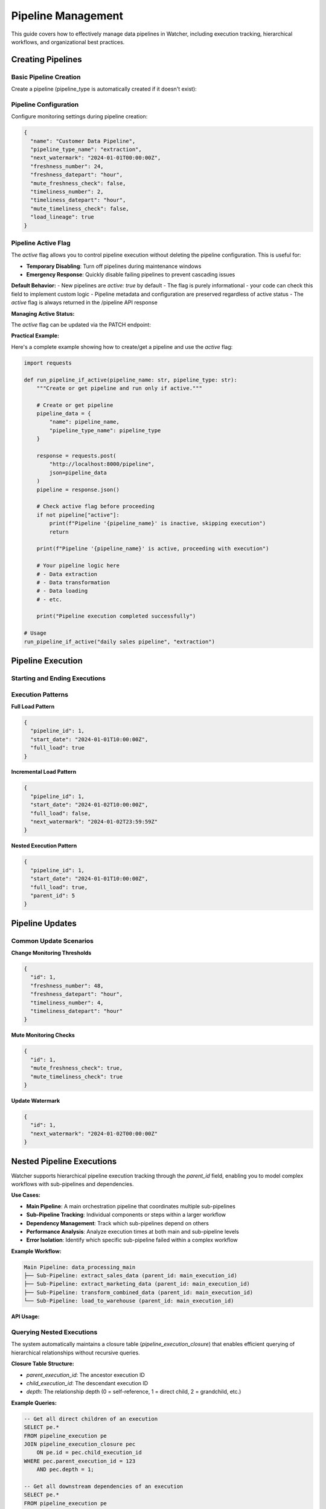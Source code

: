 Pipeline Management
====================

This guide covers how to effectively manage data pipelines in Watcher, 
including execution tracking, hierarchical workflows, and organizational best practices.

Creating Pipelines
------------------

Basic Pipeline Creation
~~~~~~~~~~~~~~~~~~~~~~~~~~~~

Create a pipeline (pipeline_type is automatically created if it doesn't exist):

.. tabs::

   .. tab:: Python - requests

      .. code-block:: python

         import requests

         pipeline_data = {
             "name": "daily sales pipeline",
             "pipeline_type_name": "extraction",
             "pipeline_metadata": {
                 "description": "Daily extraction of sales data",
                 "owner": "data-team",
                 "schedule": "0 2 * * *"
             }
         }

         response = requests.post(
             "http://localhost:8000/pipeline",
             json=pipeline_data
         )
         print(response.json())

   .. tab:: Python - httpx

      .. code-block:: python

         import httpx

         pipeline_data = {
             "name": "daily sales pipeline",
             "pipeline_type_name": "extraction",
             "pipeline_metadata": {
                 "description": "Daily extraction of sales data",
                 "owner": "data-team",
                 "schedule": "0 2 * * *"
             }
         }

         with httpx.Client() as client:
             response = client.post(
                 "http://localhost:8000/pipeline",
                 json=pipeline_data
             )
             print(response.json())

   .. tab:: curl

      .. code-block:: bash

         curl -X POST "http://localhost:8000/pipeline" \
              -H "Content-Type: application/json" \
              -d '{
                "name": "daily sales pipeline",
                "pipeline_type_name": "extraction",
                "pipeline_metadata": {
                  "description": "Daily extraction of sales data",
                  "owner": "data-team",
                  "schedule": "0 2 * * *"
                }
              }'

   .. tab:: HTTPie

      .. code-block:: bash

         http POST localhost:8000/pipeline \
              name="daily sales pipeline" \
              pipeline_type_name=extraction \
              pipeline_metadata:='{"description": "Daily extraction of sales data", "owner": "data-team", "schedule": "0 2 * * *"}'

Pipeline Configuration
~~~~~~~~~~~~~~~~~~~~~~~~~~~~

Configure monitoring settings during pipeline creation:

.. code-block:: json

   {
     "name": "Customer Data Pipeline",
     "pipeline_type_name": "extraction",
     "next_watermark": "2024-01-01T00:00:00Z",
     "freshness_number": 24,
     "freshness_datepart": "hour",
     "mute_freshness_check": false,
     "timeliness_number": 2,
     "timeliness_datepart": "hour",
     "mute_timeliness_check": false,
     "load_lineage": true
   }

Pipeline Active Flag
~~~~~~~~~~~~~~~~~~~~

The `active` flag allows you to control pipeline execution without deleting the pipeline configuration. This is useful for:

- **Temporary Disabling**: Turn off pipelines during maintenance windows
- **Emergency Response**: Quickly disable failing pipelines to prevent cascading issues

**Default Behavior:**
- New pipelines are `active: true` by default
- The flag is purely informational - your code can check this field to implement custom logic
- Pipeline metadata and configuration are preserved regardless of active status
- The `active` flag is always returned in the /pipeline API response

**Managing Active Status:**

The `active` flag can be updated via the PATCH endpoint:

.. tabs::

   .. tab:: Python - requests

      .. code-block:: python

         import requests

         # Disable a pipeline
         update_data = {
             "id": 1,
             "active": False
         }
         
         response = requests.patch(
             "http://localhost:8000/pipeline",
             json=update_data
         )
         print(response.json())

   .. tab:: Python - httpx

      .. code-block:: python

         import httpx

         # Re-enable a pipeline
         update_data = {
             "id": 1,
             "active": True
         }
         
         with httpx.Client() as client:
             response = client.patch(
                 "http://localhost:8000/pipeline",
                 json=update_data
             )
             print(response.json())

   .. tab:: curl

      .. code-block:: bash

         # Disable pipeline
         curl -X PATCH "http://localhost:8000/pipeline" \
              -H "Content-Type: application/json" \
              -d '{"id": 1, "active": false}'

   .. tab:: HTTPie

      .. code-block:: bash

         # Re-enable pipeline
         http PATCH localhost:8000/pipeline id:=1 active:=true

**Practical Example:**

Here's a complete example showing how to create/get a pipeline and use the `active` flag:

.. code-block:: python

   import requests

   def run_pipeline_if_active(pipeline_name: str, pipeline_type: str):
       """Create or get pipeline and run only if active."""
       
       # Create or get pipeline
       pipeline_data = {
           "name": pipeline_name,
           "pipeline_type_name": pipeline_type
       }
       
       response = requests.post(
           "http://localhost:8000/pipeline",
           json=pipeline_data
       )
       pipeline = response.json()
       
       # Check active flag before proceeding
       if not pipeline["active"]:
           print(f"Pipeline '{pipeline_name}' is inactive, skipping execution")
           return
       
       print(f"Pipeline '{pipeline_name}' is active, proceeding with execution")
       
       # Your pipeline logic here
       # - Data extraction
       # - Data transformation  
       # - Data loading
       # - etc.
       
       print("Pipeline execution completed successfully")

   # Usage
   run_pipeline_if_active("daily sales pipeline", "extraction")

Pipeline Execution
------------------

Starting and Ending Executions
~~~~~~~~~~~~~~~~~~~~~~~~~~~~

.. tabs::

   .. tab:: Python - requests

      .. code-block:: python

         import requests

         # Start execution
         start_data = {
             "pipeline_id": 1,
             "start_date": "2024-01-01T10:00:00Z",
             "full_load": True
         }

         start_response = requests.post(
             "http://localhost:8000/start_pipeline_execution",
             json=start_data
         )
         execution_id = start_response.json()["id"]
         print(f"Execution started: {execution_id}")

         # Your pipeline code executes here
         # - Data extraction/transformation logic
         # - Database operations
         # - File processing
         # - API calls
         # - Any other business logic

         # End execution
         end_data = {
             "id": execution_id,
             "pipeline_id": 1,
             "end_date": "2024-01-01T10:05:00Z",
             "completed_successfully": True,
             "total_rows": 10000,
             "inserts": 8000,
             "updates": 2000,
             "soft_deletes": 0
         }

         end_response = requests.post(
             "http://localhost:8000/end_pipeline_execution",
             json=end_data
         )
         print(end_response.json())

   .. tab:: Python - httpx

      .. code-block:: python

         import httpx

         with httpx.Client() as client:
             # Start execution
             start_data = {
                 "pipeline_id": 1,
                 "start_date": "2024-01-01T10:00:00Z",
                 "full_load": True
             }

             start_response = client.post(
                 "http://localhost:8000/start_pipeline_execution",
                 json=start_data
             )
             execution_id = start_response.json()["id"]
             print(f"Execution started: {execution_id}")

             # Your pipeline code executes here
             # - Data extraction/transformation logic
             # - Database operations
             # - File processing
             # - API calls
             # - Any other business logic

             # End execution
             end_data = {
                 "id": execution_id,
                 "pipeline_id": 1,
                 "end_date": "2024-01-01T10:05:00Z",
                 "completed_successfully": True,
                 "total_rows": 10000,
                 "inserts": 8000,
                 "updates": 2000,
                 "soft_deletes": 0
             }

             end_response = client.post(
                 "http://localhost:8000/end_pipeline_execution",
                 json=end_data
             )
             print(end_response.json())

   .. tab:: curl

      .. code-block:: bash

         # Start execution
         curl -X POST "http://localhost:8000/start_pipeline_execution" \
              -H "Content-Type: application/json" \
              -d '{
                "pipeline_id": 1,
                "start_date": "2024-01-01T10:00:00Z",
                "full_load": true
              }'

         # Your pipeline code executes here
         # - Data extraction/transformation logic
         # - Database operations
         # - File processing
         # - API calls
         # - Any other business logic

         # End execution
         curl -X POST "http://localhost:8000/end_pipeline_execution" \
              -H "Content-Type: application/json" \
              -d '{
                "id": 1,
                "pipeline_id": 1,
                "end_date": "2024-01-01T10:05:00Z",
                "completed_successfully": true,
                "total_rows": 10000,
                "inserts": 8000,
                "updates": 2000,
                "soft_deletes": 0
              }'

   .. tab:: HTTPie

      .. code-block:: bash

         # Start execution
         http POST localhost:8000/start_pipeline_execution \
              pipeline_id=1 \
              start_date="2024-01-01T10:00:00Z" \
              full_load=true

         # Your pipeline code executes here
         # - Data extraction/transformation logic
         # - Database operations
         # - File processing
         # - API calls
         # - Any other business logic

         # End execution
         http POST localhost:8000/end_pipeline_execution \
              id=1 \
              pipeline_id=1 \
              end_date="2024-01-01T10:05:00Z" \
              completed_successfully=true \
              total_rows=10000 \
              inserts=8000 \
              updates=2000 \
              soft_deletes=0

Execution Patterns
~~~~~~~~~~~~~~~~~~~~~~~~~~~~

**Full Load Pattern**

.. code-block:: json

   {
     "pipeline_id": 1,
     "start_date": "2024-01-01T10:00:00Z",
     "full_load": true
   }

**Incremental Load Pattern**

.. code-block:: json

   {
     "pipeline_id": 1,
     "start_date": "2024-01-02T10:00:00Z",
     "full_load": false,
     "next_watermark": "2024-01-02T23:59:59Z"
   }

**Nested Execution Pattern**

.. code-block:: json

   {
     "pipeline_id": 1,
     "start_date": "2024-01-01T10:00:00Z",
     "full_load": true,
     "parent_id": 5
   }

Pipeline Updates
----------------

Common Update Scenarios
~~~~~~~~~~~~~~~~~~~~~~~~~~~~

**Change Monitoring Thresholds**

.. code-block:: json

   {
     "id": 1,
     "freshness_number": 48,
     "freshness_datepart": "hour",
     "timeliness_number": 4,
     "timeliness_datepart": "hour"
   }

**Mute Monitoring Checks**

.. code-block:: json

   {
     "id": 1,
     "mute_freshness_check": true,
     "mute_timeliness_check": true
   }

**Update Watermark**

.. code-block:: json

   {
     "id": 1,
     "next_watermark": "2024-01-02T00:00:00Z"
   }

Nested Pipeline Executions
--------------------------

Watcher supports hierarchical pipeline execution tracking through the `parent_id` field, enabling you to model complex workflows with sub-pipelines and dependencies.

**Use Cases:**

- **Main Pipeline**: A main orchestration pipeline that coordinates multiple sub-pipelines
- **Sub-Pipeline Tracking**: Individual components or steps within a larger workflow
- **Dependency Management**: Track which sub-pipelines depend on others
- **Performance Analysis**: Analyze execution times at both main and sub-pipeline levels
- **Error Isolation**: Identify which specific sub-pipeline failed within a complex workflow

**Example Workflow:**

.. code-block:: text

   Main Pipeline: data_processing_main
   ├── Sub-Pipeline: extract_sales_data (parent_id: main_execution_id)
   ├── Sub-Pipeline: extract_marketing_data (parent_id: main_execution_id)
   ├── Sub-Pipeline: transform_combined_data (parent_id: main_execution_id)
   └── Sub-Pipeline: load_to_warehouse (parent_id: main_execution_id)

**API Usage:**

.. tabs::

   .. tab:: Python - requests

      .. code-block:: python

         import requests

         # Start main pipeline execution
         main_response = requests.post(
             "http://localhost:8000/start_pipeline_execution",
             json={
                 "pipeline_id": 1,
                 "start_date": "2024-01-01T10:00:00Z",
                 "full_load": True
             }
         )
         main_execution_id = main_response.json()["id"]

         # Start sub-pipeline with parent reference
         sub_response = requests.post(
             "http://localhost:8000/start_pipeline_execution",
             json={
                 "pipeline_id": 2,
                 "start_date": "2024-01-01T10:00:00Z",
                 "full_load": True,
                 "parent_id": main_execution_id
             }
         )

   .. tab:: Python - httpx

      .. code-block:: python

         import httpx

         with httpx.Client() as client:
             # Start main pipeline execution
             main_response = client.post(
                 "http://localhost:8000/start_pipeline_execution",
                 json={
                     "pipeline_id": 1,
                     "start_date": "2024-01-01T10:00:00Z",
                     "full_load": True
                 }
             )
             main_execution_id = main_response.json()["id"]

             # Start sub-pipeline with parent reference
             sub_response = client.post(
                 "http://localhost:8000/start_pipeline_execution",
                 json={
                     "pipeline_id": 2,
                     "start_date": "2024-01-01T10:00:00Z",
                     "full_load": True,
                     "parent_id": main_execution_id
                 }
             )

   .. tab:: curl

      .. code-block:: bash

         # Start main pipeline execution
         curl -X POST "http://localhost:8000/start_pipeline_execution" \
              -H "Content-Type: application/json" \
              -d '{
                "pipeline_id": 1,
                "start_date": "2024-01-01T10:00:00Z",
                "full_load": true
              }'

         # Start sub-pipeline with parent reference
         curl -X POST "http://localhost:8000/start_pipeline_execution" \
              -H "Content-Type: application/json" \
              -d '{
                "pipeline_id": 2,
                "start_date": "2024-01-01T10:00:00Z",
                "full_load": true,
                "parent_id": 123
              }'

   .. tab:: HTTPie

      .. code-block:: bash

         # Start main pipeline execution
         http POST localhost:8000/start_pipeline_execution \
              pipeline_id=1 \
              start_date="2024-01-01T10:00:00Z" \
              full_load=true

         # Start sub-pipeline with parent reference
         http POST localhost:8000/start_pipeline_execution \
              pipeline_id=2 \
              start_date="2024-01-01T10:00:00Z" \
              full_load=true \
              parent_id=123

Querying Nested Executions
~~~~~~~~~~~~~~~~~~~~~~~~~~~~

The system automatically maintains a closure table (`pipeline_execution_closure`) that enables efficient querying of hierarchical relationships without recursive queries.

**Closure Table Structure:**

- `parent_execution_id`: The ancestor execution ID
- `child_execution_id`: The descendant execution ID  
- `depth`: The relationship depth (0 = self-reference, 1 = direct child, 2 = grandchild, etc.)

**Example Queries:**

.. code-block:: sql

   -- Get all direct children of an execution
   SELECT pe.* 
   FROM pipeline_execution pe
   JOIN pipeline_execution_closure pec 
       ON pe.id = pec.child_execution_id
   WHERE pec.parent_execution_id = 123 
       AND pec.depth = 1;

   -- Get all downstream dependencies of an execution
   SELECT pe.* 
   FROM pipeline_execution pe
   JOIN pipeline_execution_closure pec 
       ON pe.id = pec.child_execution_id
   WHERE pec.parent_execution_id = 123 
       AND pec.depth > 0;

   -- Get all upstream dependencies of an execution
   SELECT pe.* 
   FROM pipeline_execution pe
   JOIN pipeline_execution_closure pec 
       ON pe.id = pec.parent_execution_id
   WHERE pec.child_execution_id = 456 
       AND pec.depth > 0;

**Benefits:**

- **Hierarchical Monitoring**: Track both overall workflow progress and individual component performance
- **Dependency Tracking**: Understand which sub-pipelines are blocking others
- **Root Cause Analysis**: Quickly identify which specific component caused a failure
- **Resource Optimization**: Analyze which sub-pipelines consume the most time/resources
- **Audit Trail**: Complete visibility into complex multi-step data processes

Pipeline Organization
-----------------------

Effective organization of your Watcher metadata is crucial for maintainability, monitoring, and team collaboration.

**Best Practices:**

1. **Consistency**: Use the same naming patterns across all teams and projects
2. **Descriptiveness**: Names should clearly indicate purpose and scope
3. **Hierarchy**: Use underscores to create logical hierarchies
4. **Future-Proofing**: Choose names that will remain relevant as systems evolve
5. **Documentation**: Document your naming conventions and share with all teams
6. **Validation**: Implement naming validation in your CI/CD pipeline or code reviews

Pipeline Type Organization
~~~~~~~~~~~~~~~~~~~~~~~~~~~~

Organize pipeline types by data processing patterns or business domains or a combination of both:

**Data Processing Pattern:**

- `extraction` - Data extraction pipelines
- `transformation` - Data transformation and processing
- `loading` - Data loading and materialization
- `audit` - Data quality and validation
- `monitoring` - System monitoring and health checks  

**Business Domain:**

- `sales`
- `marketing`
- `finance` 

**Combination:**

- `sales_extraction`
- `marketing_audit`
- `finance_monitoring`

Pipeline Naming Convention
~~~~~~~~~~~~~~~~~~~~~~~~~~~~

Use a clear naming structure that matches back to the pipeline code (e.g., DAG name, job name, or workflow identifier).

**Best Practices:**

- Match your DAG/job/workflow names exactly
- Use consistent abbreviations across your organization
- Keep names descriptive but concise
- Use underscores for separation, avoid special characters